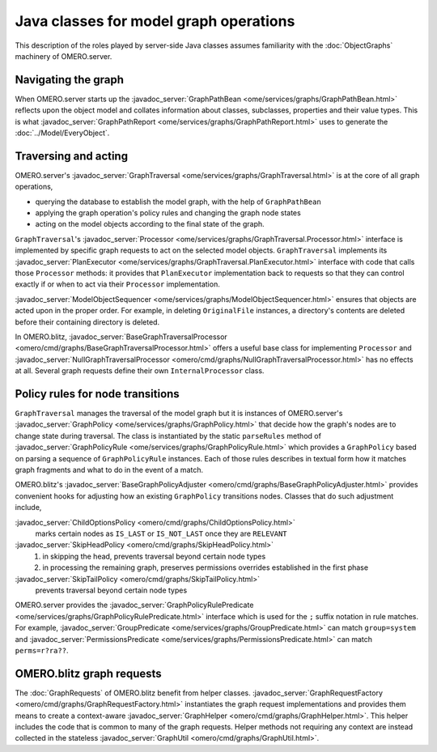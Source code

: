Java classes for model graph operations
=======================================

This description of the roles played by server-side Java classes assumes
familiarity with the :doc:`ObjectGraphs` machinery of OMERO.server.


Navigating the graph
--------------------

When OMERO.server starts up the :javadoc_server:`GraphPathBean
<ome/services/graphs/GraphPathBean.html>` reflects upon the object model
and collates information about classes, subclasses, properties and their
value types. This is what :javadoc_server:`GraphPathReport
<ome/services/graphs/GraphPathReport.html>` uses to generate the
:doc:`../Model/EveryObject`.


Traversing and acting
---------------------

OMERO.server's :javadoc_server:`GraphTraversal
<ome/services/graphs/GraphTraversal.html>` is at the core of all graph
operations,

* querying the database to establish the model graph,
  with the help of ``GraphPathBean``
* applying the graph operation's policy rules and changing the graph
  node states
* acting on the model objects according to the final state of the graph.

``GraphTraversal``'s :javadoc_server:`Processor
<ome/services/graphs/GraphTraversal.Processor.html>` interface is
implemented by specific graph requests to act on the selected model
objects. ``GraphTraversal`` implements its :javadoc_server:`PlanExecutor
<ome/services/graphs/GraphTraversal.PlanExecutor.html>` interface with
code that calls those ``Processor`` methods: it provides that
``PlanExecutor`` implementation back to requests so that they can
control exactly if or when to act via their ``Processor``
implementation.

:javadoc_server:`ModelObjectSequencer
<ome/services/graphs/ModelObjectSequencer.html>` ensures that objects
are acted upon in the proper order. For example, in deleting
``OriginalFile`` instances, a directory's contents are deleted before
their containing directory is deleted.

In OMERO.blitz, :javadoc_server:`BaseGraphTraversalProcessor
<omero/cmd/graphs/BaseGraphTraversalProcessor.html>` offers a useful
base class for implementing ``Processor`` and
:javadoc_server:`NullGraphTraversalProcessor
<omero/cmd/graphs/NullGraphTraversalProcessor.html>` has no effects at
all. Several graph requests define their own ``InternalProcessor``
class.


Policy rules for node transitions
---------------------------------

``GraphTraversal`` manages the traversal of the model graph but it is
instances of OMERO.server's :javadoc_server:`GraphPolicy
<ome/services/graphs/GraphPolicy.html>` that decide how the graph's
nodes are to change state during traversal. The class is instantiated by
the static ``parseRules`` method of :javadoc_server:`GraphPolicyRule
<ome/services/graphs/GraphPolicyRule.html>` which provides a
``GraphPolicy`` based on parsing a sequence of ``GraphPolicyRule``
instances. Each of those rules describes in textual form how it matches
graph fragments and what to do in the event of a match.

OMERO.blitz's :javadoc_server:`BaseGraphPolicyAdjuster
<omero/cmd/graphs/BaseGraphPolicyAdjuster.html>` provides convenient
hooks for adjusting how an existing ``GraphPolicy`` transitions nodes.
Classes that do such adjustment include,

:javadoc_server:`ChildOptionsPolicy <omero/cmd/graphs/ChildOptionsPolicy.html>`
    marks certain nodes as ``IS_LAST`` or ``IS_NOT_LAST`` once they are
    ``RELEVANT``

:javadoc_server:`SkipHeadPolicy <omero/cmd/graphs/SkipHeadPolicy.html>`
    #. in skipping the head, prevents traversal beyond certain node
       types
    #. in processing the remaining graph, preserves permissions
       overrides established in the first phase

:javadoc_server:`SkipTailPolicy <omero/cmd/graphs/SkipTailPolicy.html>`
    prevents traversal beyond certain node types

OMERO.server provides the :javadoc_server:`GraphPolicyRulePredicate
<ome/services/graphs/GraphPolicyRulePredicate.html>` interface which is
used for the ``;`` suffix notation in rule matches. For example,
:javadoc_server:`GroupPredicate <ome/services/graphs/GroupPredicate.html>` can
match ``group=system`` and :javadoc_server:`PermissionsPredicate
<ome/services/graphs/PermissionsPredicate.html>` can match
``perms=r?ra??``.


OMERO.blitz graph requests
--------------------------

The :doc:`GraphRequests` of OMERO.blitz benefit from helper classes.
:javadoc_server:`GraphRequestFactory
<omero/cmd/graphs/GraphRequestFactory.html>` instantiates the graph
request implementations and provides them means to create a
context-aware :javadoc_server:`GraphHelper
<omero/cmd/graphs/GraphHelper.html>`. This helper includes the code that
is common to many of the graph requests. Helper methods not requiring
any context are instead collected in the stateless :javadoc_server:`GraphUtil
<omero/cmd/graphs/GraphUtil.html>`.
